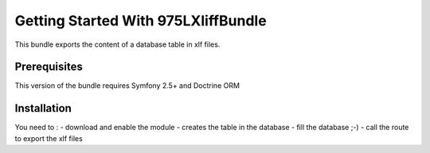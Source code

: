 Getting Started With 975LXliffBundle
==================================

This bundle exports the content of a database table in xlf files.

Prerequisites
-------------

This version of the bundle requires Symfony 2.5+ and Doctrine ORM

Installation
------------

You need to :
- download and enable the module
- creates the table in the database
- fill the database ;-)
- call the route to export the xlf files